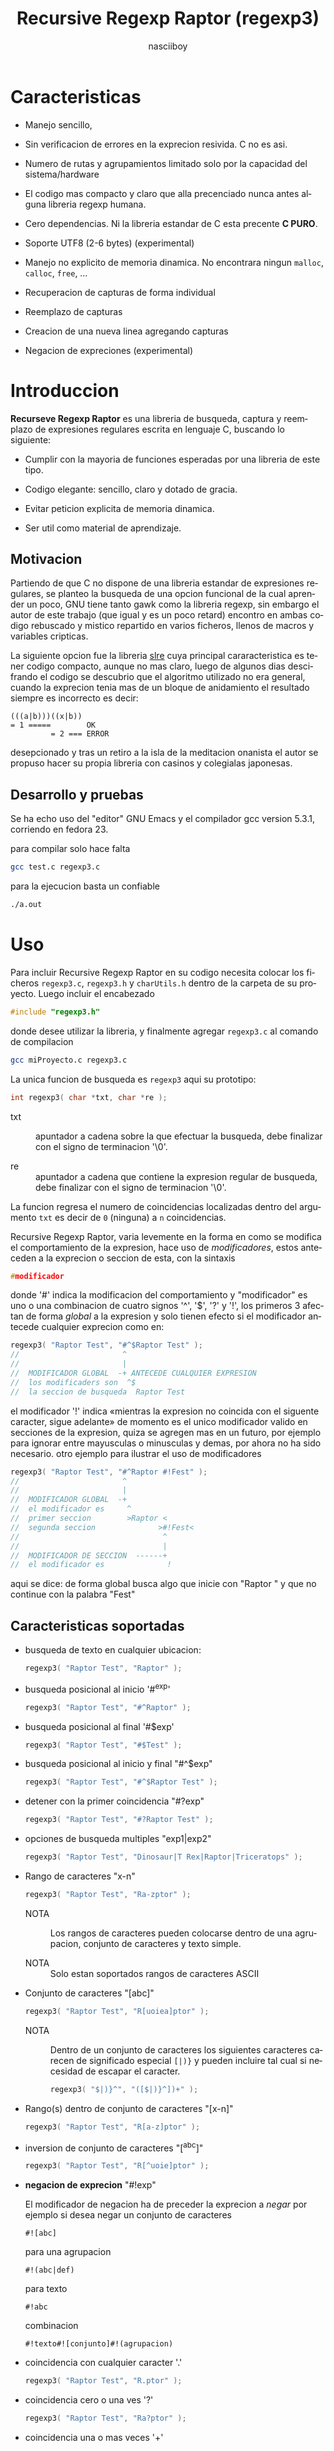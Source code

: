 #+TITLE:    Recursive Regexp Raptor (regexp3)
#+AUTHOR:   nasciiboy
#+LANGUAGE: es
#+STARTUP:  showall


* Caracteristicas

  - Manejo sencillo,

  - Sin verificacion de errores en la exprecion resivida. C no es asi.

  - Numero de rutas y agrupamientos limitado solo por la capacidad del
    sistema/hardware

  - El codigo mas compacto y claro que alla precenciado nunca antes
    alguna libreria regexp humana.

  - Cero dependencias. Ni la libreria estandar de C esta
    precente *C PURO*.

  - Soporte UTF8 (2-6 bytes) (experimental)

  - Manejo no explicito de memoria dinamica. No encontrara ningun
    =malloc=, =calloc=, =free=, ...

  - Recuperacion de capturas de forma individual

  - Reemplazo de capturas

  - Creacion de una nueva linea agregando capturas

  - Negacion de expreciones (experimental)

* Introduccion

  *Recurseve Regexp Raptor* es una libreria de busqueda, captura y
  reemplazo de expresiones regulares escrita en lenguaje C, buscando
  lo siguiente:

  - Cumplir con la mayoria de funciones esperadas por una libreria de
    este tipo.

  - Codigo elegante: sencillo, claro y dotado de gracia.

  - Evitar peticion explicita de memoria dinamica.

  - Ser util como material de aprendizaje.

** Motivacion

   Partiendo de que C no dispone de una libreria estandar de
   expresiones regulares, se planteo la busqueda de una opcion
   funcional de la cual aprender un poco, GNU tiene tanto gawk como la
   libreria regexp, sin embargo el autor de este trabajo (que igual y
   es un poco retard) encontro en ambas codigo rebuscado y mistico
   repartido en varios ficheros, llenos de macros y variables
   cripticas.

   La siguiente opcion fue la libreria [[https://github.com/cesanta/slre][slre]] cuya principal
   cararacteristica es tener codigo compacto, aunque no mas claro,
   luego de algunos dias descifrando el codigo se descubrio que el
   algoritmo utilizado no era general, cuando la exprecion tenia mas
   de un bloque de anidamiento el resultado siempre es incorrecto es
   decir:

   #+BEGIN_EXAMPLE
     (((a|b)))((x|b))
     = 1 =====        OK
              = 2 === ERROR
   #+END_EXAMPLE

   desepcionado y tras un retiro a la isla de la meditacion onanista
   el autor se propuso hacer su propia libreria con casinos y
   colegialas japonesas.

** Desarrollo y pruebas

   Se ha echo uso del "editor" GNU Emacs y el compilador gcc version
   5.3.1, corriendo en fedora 23.

   para compilar solo hace falta

   #+BEGIN_SRC sh
     gcc test.c regexp3.c
   #+END_SRC

   para la ejecucion basta un confiable

   #+BEGIN_SRC sh
     ./a.out
   #+END_SRC

* Uso

  Para incluir Recursive Regexp Raptor en su codigo necesita colocar
  los ficheros =regexp3.c=, =regexp3.h= y =charUtils.h= dentro de la
  carpeta de su proyecto. Luego incluir el encabezado

  #+BEGIN_SRC c
    #include "regexp3.h"
  #+END_SRC

  donde desee utilizar la libreria, y finalmente agregar =regexp3.c=
  al comando de compilacion

  #+BEGIN_SRC sh
    gcc miProyecto.c regexp3.c
  #+END_SRC

  La unica funcion de busqueda es =regexp3= aqui su prototipo:

  #+BEGIN_SRC c
    int regexp3( char *txt, char *re );
  #+END_SRC

  - txt  :: apuntador a cadena sobre la que efectuar la busqueda, debe
            finalizar con el signo de terminacion '\0'.

  - re   :: apuntador a cadena que contiene la expresion regular de
            busqueda, debe finalizar con el signo de terminacion '\0'.


  La funcion regresa el numero de coincidencias localizadas dentro del
  argumento =txt= es decir de =0= (ninguna) a =n= coincidencias.

  Recursive Regexp Raptor, varia levemente en la forma en como se modifica el
  comportamiento de la expresion, hace uso de /modificadores/, estos
  anteceden a la exprecion o seccion de esta, con la sintaxis

  #+BEGIN_SRC c
    #modificador
  #+END_SRC

  donde '#' indica la modificacion del comportamiento y "modificador" es uno
  o una combinacion de cuatro signos '^', '$', '?' y '!', los primeros 3
  afectan de forma /global/ a la expresion y solo tienen efecto si el
  modificador antecede cualquier exprecion como en:

  #+BEGIN_SRC c
    regexp3( "Raptor Test", "#^$Raptor Test" );
    //                       ^
    //                       |
    //  MODIFICADOR GLOBAL  -+ ANTECEDE CUALQUIER EXPRESION
    //  los modificaders son  ^$
    //  la seccion de busqueda  Raptor Test
  #+END_SRC

  el modificador '!' indica «mientras la expresion no coincida con el siguente
  caracter, sigue adelante» de momento es el unico modificador valido en
  secciones de la expresion, quiza se agregen mas en un futuro, por ejemplo
  para ignorar entre mayusculas o minusculas y demas, por ahora no ha sido
  necesario. otro ejemplo para ilustrar el uso de modificadores

  #+BEGIN_SRC c
    regexp3( "Raptor Test", "#^Raptor #!Fest" );
    //                       ^
    //                       |
    //  MODIFICADOR GLOBAL  -+
    //  el modificador es     ^
    //  primer seccion        >Raptor <
    //  segunda seccion              >#!Fest<
    //                                ^
    //                                |
    //  MODIFICADOR DE SECCION  ------+
    //  el modificador es              !
  #+END_SRC

  aqui se dice: de forma global busca algo que inicie con "Raptor " y que no
  continue con la palabra "Fest"

** Caracteristicas soportadas

   - busqueda de texto en cualquier ubicacion:

     #+BEGIN_SRC c
       regexp3( "Raptor Test", "Raptor" );
     #+END_SRC

   - busqueda posicional al inicio '#^exp'

     #+BEGIN_SRC c
       regexp3( "Raptor Test", "#^Raptor" );
     #+END_SRC

   - busqueda posicional al final '#$exp'

     #+BEGIN_SRC c
       regexp3( "Raptor Test", "#$Test" );
     #+END_SRC

   - busqueda posicional al inicio y final "#^$exp"

     #+BEGIN_SRC c
       regexp3( "Raptor Test", "#^$Raptor Test" );
     #+END_SRC

   - detener con la primer coincidencia "#?exp"

     #+BEGIN_SRC c
       regexp3( "Raptor Test", "#?Raptor Test" );
     #+END_SRC

   - opciones de busqueda multiples "exp1|exp2"

     #+BEGIN_SRC c
       regexp3( "Raptor Test", "Dinosaur|T Rex|Raptor|Triceratops" );
     #+END_SRC

   - Rango de caracteres "x-n"

     #+BEGIN_SRC c
       regexp3( "Raptor Test", "Ra-zptor" );
     #+END_SRC

     - NOTA :: Los rangos de caracteres pueden colocarse dentro de una
               agrupacion, conjunto de caracteres y texto simple.

     - NOTA :: Solo estan soportados rangos de caracteres ASCII


   - Conjunto de caracteres "[abc]"

     #+BEGIN_SRC c
       regexp3( "Raptor Test", "R[uoiea]ptor" );
     #+END_SRC

     - NOTA :: Dentro de un conjunto de caracteres los siguientes
               caracteres carecen de significado especial =[|)}= y
               pueden incluire tal cual si necesidad de escapar el
               caracter.

       #+BEGIN_SRC c
         regexp3( "$|)}^", "([$|)}^])+" );
       #+END_SRC


   - Rango(s) dentro de conjunto de caracteres "[x-n]"

     #+BEGIN_SRC c
       regexp3( "Raptor Test", "R[a-z]ptor" );
     #+END_SRC

   - inversion de conjunto de caracteres  "[^abc]"

     #+BEGIN_SRC c
       regexp3( "Raptor Test", "R[^uoie]ptor" );
     #+END_SRC

   - *negacion de exprecion* "#!exp"

     El modificador de negacion ha de preceder la exprecion a /negar/ por
     ejemplo si desea negar un conjunto de caracteres

     #+BEGIN_EXAMPLE
       #![abc]
     #+END_EXAMPLE

     para una agrupacion

     #+BEGIN_EXAMPLE
       #!(abc|def)
     #+END_EXAMPLE

     para texto

     #+BEGIN_EXAMPLE
       #!abc
     #+END_EXAMPLE

     combinacion

     #+BEGIN_EXAMPLE
       #!texto#![conjunto]#!(agrupacion)
     #+END_EXAMPLE

   - coincidencia con cualquier caracter '.'

     #+BEGIN_SRC c
       regexp3( "Raptor Test", "R.ptor" );
     #+END_SRC

   - coincidencia cero o una ves '?'

     #+BEGIN_SRC c
       regexp3( "Raptor Test", "Ra?ptor" );
     #+END_SRC

   - coincidencia una o mas veces '+'

     #+BEGIN_SRC c
       regexp3( "Raaaptor Test", "Ra+ptor" );
     #+END_SRC

   - coincidencia cero o mas veces '*'

     #+BEGIN_SRC c
       regexp3( "Raaaptor Test", "Ra*ptor" );
     #+END_SRC

   - rango de coincidencias "{n1,n2}"

     #+BEGIN_SRC c
       regexp3( "Raaaptor Test", "Ra{0,100}ptor" );
     #+END_SRC

   - numero de coincidencia especifico '{n1}'

     #+BEGIN_SRC c
       regexp3( "Raptor Test", "Ra{1}ptor" );
     #+END_SRC

   - caracter ascii en notacion octal "\ooo"

     #+BEGIN_SRC c
       regexp3( "Raptor Test", "R\141ptor" );
     #+END_SRC

   - caracter ascii en notacion hexadecimal "\xhh"

     #+BEGIN_SRC c
       regexp3( "Raptor Test", "R\x61ptor" );
     #+END_SRC

   - caracter unicode "\uhhhh"

     #+BEGIN_SRC c
       regexp3( "R△ptor Test", "R\u25B3ptor" );
     #+END_SRC

     o

     #+BEGIN_SRC c
       regexp3( "R△ptor Test", "R△ptor" );
     #+END_SRC

     tambien

     #+BEGIN_SRC c
       regexp3( "R△ptor Test", "R[△]ptor" );
     #+END_SRC

   - escape de caracter con significado especial "\\c"

     los caracteres '|', '(', ')', '<', '>', '[', ']', '?', '+', '*',
     '{', '}', '-' y '\' indican como debe procesarse la exprecion regular,
     colocar alguno de estos caracteres tal cual, sin tener en cuenta
     una correcta sintaxis dentro de la exprecion, puede generar bucles
     infinitos al igual que errores por violacion de segmento.

     anteceder cualquier caracter (excluyendo cadenas de escape propias
     de C) con doble diagonal =\=, elimina (de tener) el significado
     especial y permite buscar tal cual el caracter.

     #+BEGIN_SRC c
       regexp3( "|()<>[]?+*{}-\\", "<\\|\\(\\)\\<\\>\\[\\]\\?\\+\\*\\{\\}\\-\\\\>" );
     #+END_SRC

     o

     #+BEGIN_SRC c
       regexp3( "Raptor Test", "\\R\\a\\p\\t\\o\\r\\ \\T\\es\\t" );
     #+END_SRC

   - agrupacion "(exp)"

     #+BEGIN_SRC c
       regexp3( "Raptor Test", "(Raptor)" );
     #+END_SRC

   - agrupacion con captura "<exp>"

     #+BEGIN_SRC c
       regexp3( "Raptor Test", "<Raptor>" );
     #+END_SRC

** Comportamiento al recorrer el texto de busqueda

   Al localizar una coincidencia, la nueva busqueda inicia a partir
   del final de dicha coincidencia en lugar del caracter siguiente al
   inicio de la coincidencia. Si desea realizar una busqueda caracter
   a caracter (incluyendo caracteres UTF-8 de longitud variable)
   elimine el fragmento de codigo

   #+BEGIN_SRC c
     hit && hit && text.pos ? text.pos :
   #+END_SRC

   dentro de la funcion =regexp3= en el fichero =regexp3.c=.

   Adicionalmente podria no estar interesado en utilizar la libreria
   con caracteres no ASCII, para obtener una considerable mejora de
   rendimiento serian necesarias algunas modificaciones menores como
   eliminar todo el codigo referente a =UTF=, la funcion =utf8meter=,
   y la constante =xooooooo=, asi como substituir la aparicion de
   =utf8meter= por =1=, =++= o alguna expresion equivalente, donde sea
   necesario.

** Capturas

   Cualquier agrupacion "<exp>" exitosa, genera una captura del texto
   localizado, dichas capturas se almacenan segun el orden de
   aparicion y posicion dentro de la agrupacion por ejemplo:

   #+BEGIN_EXAMPLE
     <   <   >  | <   <   >   >   >
     = 1 ==========================
         = 2==    = 2 =========
                      = 3 =
   #+END_EXAMPLE

   Si la exprecion dentro de la agrupacion es capturada mas de una vez
   dentro de la linea de busqueda el indice, se incrementa segun su
   aparicion es decir:

   #+BEGIN_EXAMPLE
     <   <   >  | <   >   >   <   <   >  | <   >   >   <   <   >  | <   >   >
     = 1 ==================   = 3 ==================   = 5 ==================
         = 2==    = 2==           = 4==    = 4==           = 6==    = 6==
     primer captura               segunda captura      tercer captura
   #+END_EXAMPLE

   la funcion =cpytCatch= copia la captura dentro de un arreglo de
   caracteres, aqui su prototipo:

   #+BEGIN_SRC c
     char * cpyCatch( char * str, int index )
   #+END_SRC

   - str   :: puntero lo suficientemete grande para contener la captura.

   - index :: indice de agrupacion a recuperar de =1= a =n=.


   la funcion regeresa un apuntador a la captura terminada en '\0'. Un
   indice incorrecto regresara un apuntador que inicia en '\0'.

   para optener el numero de agrupaciones capturadas utlice
   =totCatch=:

   #+BEGIN_SRC c
     int totCatch();
   #+END_SRC

   que regresa un valor de =0= a =n=. Podria utilzar esta y la
   anterior funcion para imprimir las agrupaciones capturadas con una
   funcion como:

   #+BEGIN_SRC c
     void printCatch(){
       char str[128];
       int i = 0, max = totCatch();

       while( ++i <= max )
         printf( "[%d] >%s<\n", i, cpyCatch( str, i ) );
     }
   #+END_SRC

*** =gpsCatch()= y =lenCatch()=

    una alternativa a =cpyCatch()=, son las funciones =gpsCatch()= y
    =lenCatch()=. La primera regresa un puntero a la posicion donde
    fue encontrada la captura, la segunda regresa la longitud de la
    captura.

    #+BEGIN_SRC c
      char * gpsCatch( int index );
      int lenCatch   ( int index );
    #+END_SRC

    un ejemplo de uso seria:

    #+BEGIN_SRC c
      void printCatch(){
        int i = 0, max = totCatch();

        while( ++i <= max )
          printf( "[%d] >%.*s<\n", i, lenCatch( i ), gpsCatch( i ) );
      }
    #+END_SRC

*** Colocar capturas dentro de una linea

    #+BEGIN_SRC c
      char * modCatch( char * newTxt, char * mstr );
    #+END_SRC

    el argumento =mStr= contiene el texto con el cual formar la nueva cadena
    asi como indicadores de cuales capturas colocar. El texto se coloca tal
    cual, para indicar la insercion de una captura coque el signo '\' seguido
    del indice de captura:

    #+BEGIN_SRC c
      mStr = "captura 1 >>\\1<< captura 2 >>\\2<< captura 747 >>\\747<<";
    #+END_SRC

    para imprimir el caracter '\' dentro de la nueva cadena escape '\'
    "\\". Dentro de la cadena del programa tendra que colocar los respectivos
    escapes del escape es decir:

    #+BEGIN_CENTER
      cadena = "\\\\Escape\\\\"
    #+END_CENTER

    =newTxt= una apuntador a un arrglo de caracteres del tamaño suficiente
    para almacenar el texto resultante.

*** Reemplazo de captura

    El reemplazo opera sobre un arreglo de caracteres en el cual se
    coloca el texto de busqueda con las capturas reemplazadas, la
    funcion encargada de esta labor es =rplCatch=, su prototipo es:

    #+BEGIN_SRC c
      char * rplCatch( char * newTxt, char * rStr, int index );
    #+END_SRC

    - newTxt :: arreglo de caracteres de dimension suficiente para contener el
                texto original sobre el que se efectua la busqueda,
                considerando el numero y dimencion de las capturas a
                reemplazar.

    - rStr   :: texto de reemplazo para captura.

    - index  :: indice de captura segun el orden de aparicion dentro de la
                exprecion regular. Pasar un indice incorrecto, coloca una
                copia sin modificacion de la cadena de busqueda sobre el
                arreglo =newLine=.


    en este caso el uso del argumento =index= a diferencia de la
    funcion =getCatch= no se refiere a una "captura" en especifico,
    es decir no importa la cantidad de ocaciones que se ha capturado
    una exprecion, el indice indica la *posicion* dentro de la
    exprecion es decir:

    #+BEGIN_EXAMPLE
      <   <   >  | <   <   >   >   >
      = 1 ==========================
          = 2==    = 2 =========
                       = 3 =
      exprecion de agrupacion con captura
    #+END_EXAMPLE

    modifica una o varias capturas como

    #+BEGIN_EXAMPLE
      <   <   >  | <   >   >       <   <   >  | <   >   >      <   <   >  | <   >   >
      = 1 ==================       = 1 ==================      = 1 ==================
          = 2==    = 2==               = 2==    = 2==              = 2==    = 2==
      modificacion en captura uno  "..." dos                   "..." tres
    #+END_EXAMPLE

** Metacaracteres de busqueda

   - \\ : diagonal
   - \a : "campana"
   - \e : "Esc"
   - \f : salto de página
   - \n : "nueva línea"
   - \r : "retorno de carro"
   - \t : tabulador.
   - \v : tabulador vertical
   - \x : exadecimal  8 bits 00-ff
   - \u : exadecimal 16 bits 0000-FFFF


   - NOTA :: los anteriores caracteres estan por defecto incluidos en
             c, no fue necesario implementarlos.


   - \\d : dígito del 0 al 9.
   - \\D : cualquier carácter que no sea un dígito del 0 al 9.
   - \\w : cualquier carácter alfanumérico.
   - \\W : cualquier carácter no alfanumérico.
   - \\s : espacio en blanco.
   - \\S : cualquier carácter que no sea un espacio en blanco.
   - \\& : caracter no ascii (apartir de 0x80, multibyte o no).


   - NOTA :: los anteriores (y siguietes) caracteres requieren doble
             '\\' para escapar '\'


   - \\| : barra vertical
   - \\^ : acento circunflejo
   - \\$ : signo dolar
   - \\! : negacion
   - \\( : parentesis izquierdo
   - \\) : parentesis derecho
   - \\< : mayor que
   - \\> : menor que
   - \\[ : corchete izquierdo
   - \\] : corchete derecho
   - \\. : punto
   - \\? : interrogacion
   - \\+ : mas
   - \\- : menos
   - \\* : asterisco
   - \\{ : llave izquierda
   - \\} : llave derecha
   - \\# : modificador


   - NOTA :: los anteriores caracteres insertan un caracter con
             significado especial para su busqueda dentro de la
             cadena, incluir el caracter tal cual (sin doble escape
             '\\') en cualquier lugar es erroneo por ejemplo:

             #+BEGIN_EXAMPLE
               "(agrupacion[erronea)"
             #+END_EXAMPLE

             en lugar de

             #+BEGIN_EXAMPLE
               "(agrupacion\\[correcta)"
             #+END_EXAMPLE

             puede generar un error durante el analisis de la cadena
             de busqueda y provocar un ciclo infinito y/o otros
             sucesos apocalipticos.

** ejemplos de uso interesantes

   El fichero =test.c= contiene una amplia variedad de pruebas que son utiles
   como ejemplos de uso, entre estos se encuentran los siguentes:

   #+BEGIN_SRC c
     regexp3( "Raptor Test", "#^$<((C|R)ap C|C|R)(a+p{1}tor)\\s?((\\Se)(st))>" );
   #+END_SRC

   Busqueda y captura de las posibles cadenas:

   - "Cap Captor Test"
   - "Rap Captor Test"
   - "Captor Test"
   - "Raptor Test"
   - "Cap CaaptorTest"
   - "Rap CaaptorTest"
   - ...


   #+BEGIN_SRC c
     regexp3( "<< abcde : fghi jklm :: nrstu vwxyz", "#^\\s*<[\\<^_\\>]{2}>\\s+<#!( (\\<:|::|:\\>|\\>:\\<) )+> <\\<:|::|:\\>|\\>:\\<> <.*>" );
   #+END_SRC

   1. Cadena que inicia con cero o mas espacios
   2. Captura dos caracteres de la agrupacion =[\\<^_\\>]=
   3. Debe contuniuar uno a mas espacios en blanco
   4. Captura caracteres mientras no coincida con el patron =(
      (\\<:|::|:\\>|\\>:\\<) )= (espacio segudo por "<:", "::", ":>",
      ">:<", segido por espacio)
   5. La cadena se detuvo en el patron anterior, capturalo
   6. Y para finalizar captura el resto de la cadena


   el resultado serian cuatro capturas (| para resaltar margenes de captura)

   #+BEGIN_EXAMPLE
     |<<|
     |abcde : fghi jklm|
     |::|
     |nrstu vwxy|
   #+END_EXAMPLE

   #+BEGIN_SRC c
     regexp3( "1999-12-05", "<(\\d){2,4}(\\-|/)(\\d)*(\\W{1})(\\d+)>" );
   #+END_SRC

   captura algo parecido a una fecha (cifras y separadores) separado
   por '-' o '/' y un caracter no alfanumerico

   #+BEGIN_SRC c
      regexp3( "<a href=\"https://es.wikipedia.org/wiki/Expresi%C3%B3n_regular\">", "(https?://)<[^\"]*>" );
   #+END_SRC

   capturar algo parecido a un enlace web

   #+BEGIN_SRC c
     regexp3( "contacto (nasciiboy@gmail.com) $$", "<\\w+@\\w+\\.\\w+>" );
   #+END_SRC

   capturar algo parecido a un correo.

   #+BEGIN_SRC c
      regexp3( "1. rango entre 1985-2014.", "\\D?<\\d{4}>\\D?" );
   #+END_SRC

   capturar cifras de cuatro digitos.

* Hacking

  Cual es el algoritmo para resolver una exprecion regular?

  1. Dividir la expresion en sus rutas principales.

     Las rutas se marcan mediante el signo '|' que indica multiples
     opciones a seguir.

     #+BEGIN_EXAMPLE
       ruta uno | ruta dos | ruta n
     #+END_EXAMPLE

     La posicion de cada expresion es indicativa del orden en que debe
     resolverse. Una ruta principal se encuentra en el nivel de
     anidamiento *cero* es decir esta fuara de cualquier nivel de
     agrupamiento.

     #+BEGIN_EXAMPLE
       (ruta uno) | ( (ruta dos a | rutad dos b) ) | ruta n
       = 0 ================================================
       = 1 ======   = 1 ==========================
                      = 2 ======================
     #+END_EXAMPLE

     un nuevo nivel de anidamiento surge al agrupar una parte de la
     exprecion iniciando con '(' y finalizando con ')'. Cada '('
     aumenta el anidamiento en 1 y cada ')' lo disminulle en 1, si
     encontramas '|' al tener anidamiento 0, hemos encontrado una ruta
     principal.

     la funcion =walker= optiene cada ruta pricipal secuencalmente,
     para ser enviada a =trekking= (senderista) quien debe reducirla a
     expreciones aun mas sencillas.

     #+BEGIN_EXAMPLE
       inicio     # (ruta uno) | ( (ruta dos a | ruta dos b) ) | ruta n

       ## REDUCCION UNO
       ruta uno   # (ruta uno)
       ruta dos   #              ( (ruta dos a | ruta dos b) )
       ruta n     #                                              ruta n

       ## REDUCCION DOS
       ruta uno   #  ruta uno
       ruta dos   #                (ruta dos a | ruta dos b)
       ruta n     #                                              evaluando

       ## REDUCCION TRES
       ruta uno   #  evaluando
       ruta dos a #                 ruta dos a
       ruta dos b #                              ruta dos b
       ruta n     #                                              terminado

       ## REDUCCION TRES
       ruta uno   #  terminado
       ruta dos a #                 evaluando
       ruta dos b #                              evaluando
     #+END_EXAMPLE

  2. Una ruta principal debe descomponerse en senderos o trayectos,
     eliminando niveles de anidamiento y obteniendo nuevas rutas hasta
     dejar cadenas que puedan compararse directamente.

     La funcion =trekking= envia lo que internamente considera una
     ruta a la funcion =tracker=, la cual corta y marca trayectos
     segun el contexto.

     #+BEGIN_EXAMPLE
       trekking 1 # (ruta uno)
       tracker       ruta uno
     #+END_EXAMPLE

     en este punto cada nuevo =track= es evaluado por =isPath()= en
     busca de signos que indiquen la necesidad de seguir reduciendo la
     exprecion en rutas, metacaracteres, clases de caracteres, rangos,
     y repeticiones. De ser esto necesario, el trayecto se enviara a
     =walker= para crear un nuevo ciclo de analisis (he aqui el paso
     recursivo). De lo contrario el =track= es comparable directamente
     y se optiene un resultado que es enviado a =walker= quien
     responde a =regexp3=.

  3. optener el numero de ciclos de repeticion para cada
     ruta/trayecto/expresion

     una vez que =tracker= a reducido una ruta a trayecto, envia dicho
     trayecto a =setLoops= quien dependiento lo que encuentre a
     continuacion establece el numero de repeticiones en las variables
     =LoopRange(Min|Max)= (miembros de la estructura =Path=).

     #+BEGIN_EXAMPLE
       trekking  a-z    texto     (ruta uno)  *c       ?[abc]{2,3}
       tracker   a-z    | texto   | ruta uno  | c      | abc
       tipo      RANGEAB| SIMPLE  | GROUP     | SIMPLE | BRACKET
       continua  t      | (       | *         | ?      | {
       setLoops  1-1    | 1-1     | 0-INF     | 0-1    | 2-3
       continua  t      | (       | c         | [      | '\0'
     #+END_EXAMPLE

     si la exprecion siguiente es siginificativa =setLoops= corta y
     establece una nueva posicion al fin de dicha exprecion.


  El siguiente diagrama ofrece una vision aproximada del
  funcionamiento del programa.

  file:regexp3.jpg

** Macros

   #+BEGIN_SRC c
     #define TRUE                  1
     #define FALSE                 0
     #define CATCHS               24
     #define INF               65536

     #define MOD_ALPHA             1
     #define MOD_OMEGA             2
     #define MOD_LONLEY            4
     #define MOD_NEGATION          8
   #+END_SRC

   =INF= establece el numero maximo de ciclos de repeticion para cada
   =track=.

   =CATCHS= establece la cantidad de capturas maximas detro de cada
   busqueda.

   las siguentes cuatro constantes representan modificadores de segmentos de
   la expresion regular, se utiliza la constante en conjunto con una mascara
   de bits AND, por ello el valor debe representar una potencia de dos

   los primeros tres modificadores solo actuan sobre la expresion de forma
   global, es decir deben colocarse al inicio de la expresion. colocarlos en
   otra seccion de la expresion no tiene ningun efecto

   =MOD_ALPHA= (al inicio de linea)

   =MOD_OMEGA= (al final de linea)

   =MOD_LONLEY= (deteren a la primer coincidencia)

   =MOD_NEGATION= (mientras no coincida con ...)

** Estructuras y enumeraciones

   #+BEGIN_SRC c
     struct TEXT {
       char *ptr;
       int   pos;
       int   len;
     };
   #+END_SRC

   =ptr= apunta al inicio de la cadena sobre la que se efectua la
   busqueda, =pos= marca la posicion actual sobre la que se encuentra
   la busqueda y =len= contiene la longitud de la cadena.

   #+BEGIN_SRC c
     enum TYPE { SIMPLE, PATH, HOOK, GROUP, BRACKET, RANGEAB, META, POINT, UTF8 };

     struct RE {
       char          *ptr;
       int            len;
       enum     TYPE  type;
       unsigned char  mods;
       unsigned int   loopsMin, loopsMax;
     };
   #+END_SRC

   =RE= contiene la exprecion regular, deacuerdo a cada funcion puede ser
   llamada =regx=, =path=, o =track= para indicar si se trata de la ruta
   principal, o una seccion de esta.

   =ptr= y =len= indican el inicio y longitud de la exprecion.

   =mods= son modificadores del comportamiento de la exprecion

   =type= indica el tipo.

   - =PATH= ruta principal.
   - =GROUP= agrupacion.
   - =HOOK= agrupacion y captura.
   - =SIMPLE= texto simple directamente comparable.
   - =BRACKET= clase de caracteres
   - =RANGEAB= rango de caracteres.
   - =META= metacaracter.
   - =POINT= punto.
   - =UTF8= caracter multibyte con codificacion UTF8


   =loopsMin= y =loopsMax= almacenan el rango de repeticiones,
   normalmente =1= y =1= respectivamente.

   #+BEGIN_SRC c
     struct CATch {
       char *ptr[CATCHS];
       int   len[CATCHS];
       int   id [CATCHS];
       int   idx;
       int   index;
     } Catch;
   #+END_SRC

   =Catch= almacena un arreglo de apuntadores (=ptr=) al inicio de
   cada captura y su longitud =len=. =index= indica el numero total de
   capturas.

   =id= identifica el orden de aparicion dentro de la exprecion
   regular, =idx= es una variable auxiliar para obtener el
   identificador.

* Licencia

  Este proyecto no es de codigo "abierto", es *software libre*, y
  acorde a ello se utiliza la licencia GNU GPL Version 3. Cualquier
  obra que incluya o derive codigo de esta libreria, debera cumplir
  con los terminos de esta licencia.

* Contacto, contribucion y otras cosas

  [[mailto:nasciiboy@gmail.com]]
